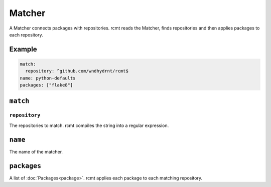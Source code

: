 Matcher
=======

A Matcher connects packages with repositories. rcmt reads the Matcher, finds
repositories and then applies packages to each repository.

Example
-------

.. code-block:: yaml

   match:
     repository: ^github.com/wndhydrnt/rcmt$
   name: python-defaults
   packages: ["flake8"]

``match``
---------

``repository``
^^^^^^^^^^^^^^

The repositories to match. rcmt compiles the string into a regular expression.

``name``
--------

The name of the matcher.

``packages``
------------

A list of :doc:`Packages<package>`. rcmt applies each package to each matching
repository.
